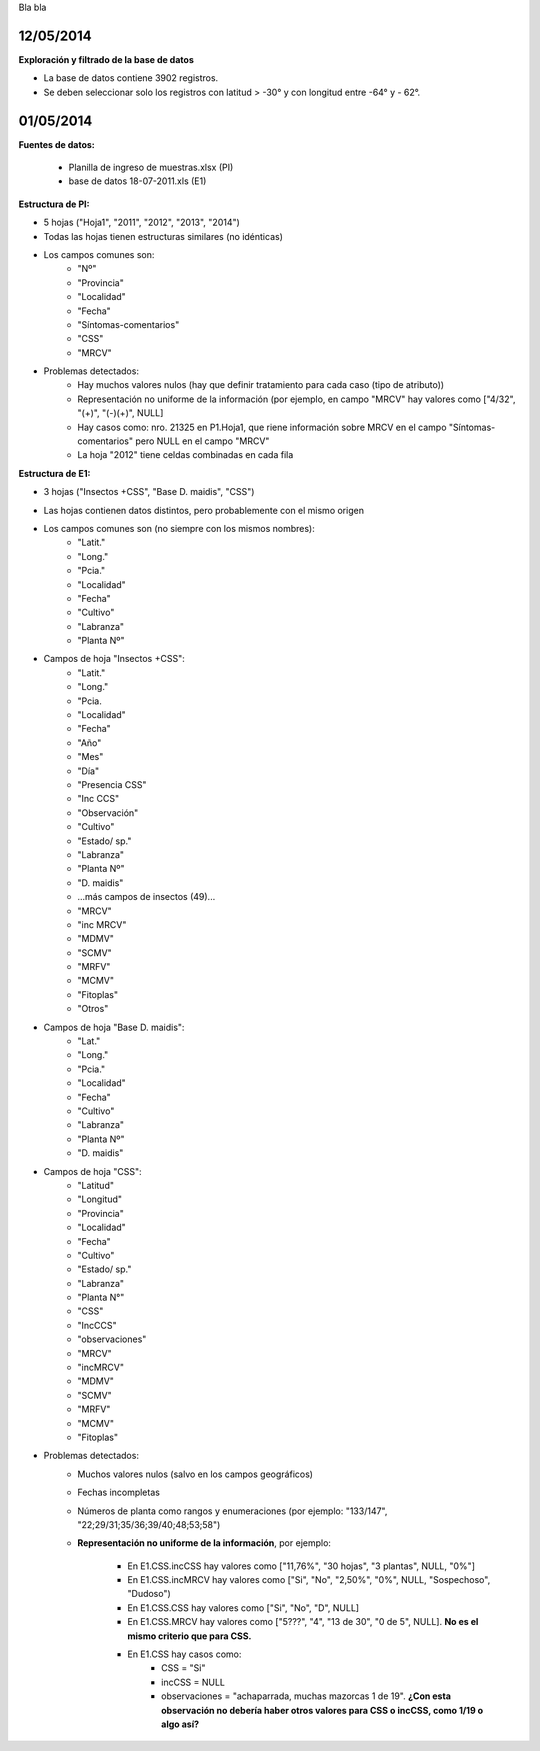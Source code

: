 .. tags: 
.. title: CSS + MRCV

Bla bla

12/05/2014
++++++++++

**Exploración y filtrado de la base de datos**

- La base de datos contiene 3902 registros.

- Se deben seleccionar solo los registros con latitud > -30° y con longitud entre -64° y - 62°.




01/05/2014
++++++++++

**Fuentes de datos:**

    - Planilla de ingreso de muestras.xlsx (PI)
    - base de datos 18-07-2011.xls (E1)

**Estructura de PI:**

- 5 hojas ("Hoja1", "2011", "2012", "2013", "2014")
- Todas las hojas tienen estructuras similares (no idénticas)
- Los campos comunes son:
        - "Nº"
        - "Provincia"
        - "Localidad"
        - "Fecha"
        - "Síntomas-comentarios"
        - "CSS"
        - "MRCV"
- Problemas detectados:
        - Hay muchos valores nulos (hay que definir tratamiento para cada caso (tipo de atributo))
        - Representación no uniforme de la información (por ejemplo, en campo "MRCV" hay valores como ["4/32", "(+)", "(-)(+)", NULL]
        - Hay casos como: nro. 21325 en P1.Hoja1, que riene información sobre MRCV en el campo "Síntomas-comentarios" pero NULL en el campo "MRCV"
        - La hoja "2012" tiene celdas combinadas en cada fila

**Estructura de E1:**

- 3 hojas ("Insectos +CSS", "Base D. maidis", "CSS")
- Las hojas contienen datos distintos, pero probablemente con el mismo origen
- Los campos comunes son (no siempre con los mismos nombres):
        - "Latit."
        - "Long."
        - "Pcia."
        - "Localidad"
        - "Fecha"
        - "Cultivo"
        - "Labranza"
        - "Planta Nº"
- Campos de hoja "Insectos +CSS":
        - "Latit."
        - "Long."
        - "Pcia.
        - "Localidad"
        - "Fecha"
        - "Año"
        - "Mes"
        - "Día"
        - "Presencia CSS"
        - "Inc CCS"
        - "Observación"
        - "Cultivo"
        - "Estado/ sp."
        - "Labranza"
        - "Planta Nº"
        - "D. maidis"
        -    ...más campos de insectos (49)...
        - "MRCV"
        - "inc MRCV"
        - "MDMV"
        - "SCMV"
        - "MRFV"
        - "MCMV"
        - "Fitoplas"
        - "Otros"
- Campos de hoja "Base D. maidis":
        - "Lat."
        - "Long."
        - "Pcia."
        - "Localidad"
        - "Fecha"
        - "Cultivo"
        - "Labranza"
        - "Planta Nº"
        - "D. maidis"
- Campos de hoja "CSS":
        - "Latitud"
        - "Longitud"
        - "Provincia"
        - "Localidad"
        - "Fecha"
        - "Cultivo"
        - "Estado/ sp."
        - "Labranza"
        - "Planta N°"
        - "CSS"
        - "IncCCS"
        - "observaciones"
        - "MRCV"
        - "incMRCV"
        - "MDMV"
        - "SCMV"
        - "MRFV"
        - "MCMV"
        - "Fitoplas"
- Problemas detectados:
        - Muchos valores nulos (salvo en los campos geográficos)
        - Fechas incompletas
        - Números de planta como rangos y enumeraciones (por ejemplo: "133/147", "22;29/31;35/36;39/40;48;53;58")
        - **Representación no uniforme de la información**, por ejemplo:
        
            - En E1.CSS.incCSS hay valores como ["11,76%", "30 hojas", "3 plantas", NULL, "0%"]
            - En E1.CSS.incMRCV hay valores como ["Si", "No", "2,50%", "0%", NULL, "Sospechoso", "Dudoso")
            - En E1.CSS.CSS hay valores como ["Si", "No", "D", NULL]
            - En E1.CSS.MRCV hay valores como ["5???", "4", "13 de 30", "0 de 5", NULL]. **No es el mismo criterio que para CSS.**
            - En E1.CSS hay casos como: 
               - CSS = "Si"
               - incCSS = NULL
               - observaciones = "achaparrada, muchas mazorcas 1 de 19". **¿Con esta observación no debería haber otros valores para CSS o incCSS, como 1/19 o algo así?**



